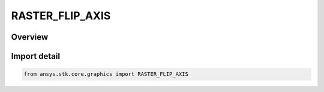 RASTER_FLIP_AXIS
================

.. py:class:: ansys.stk.core.graphics.RASTER_FLIP_AXIS

   IntEnum


.. py:currentmodule:: RASTER_FLIP_AXIS

Overview
--------

.. tab-set::

    .. tab-item:: Members
        
        .. list-table::
            :header-rows: 0
            :widths: auto

            * - :py:attr:`~HORIZONTAL`
              - The horizontal axis.

            * - :py:attr:`~VERTICAL`
              - The vertical axis.


Import detail
-------------

.. code-block:: python

    from ansys.stk.core.graphics import RASTER_FLIP_AXIS


